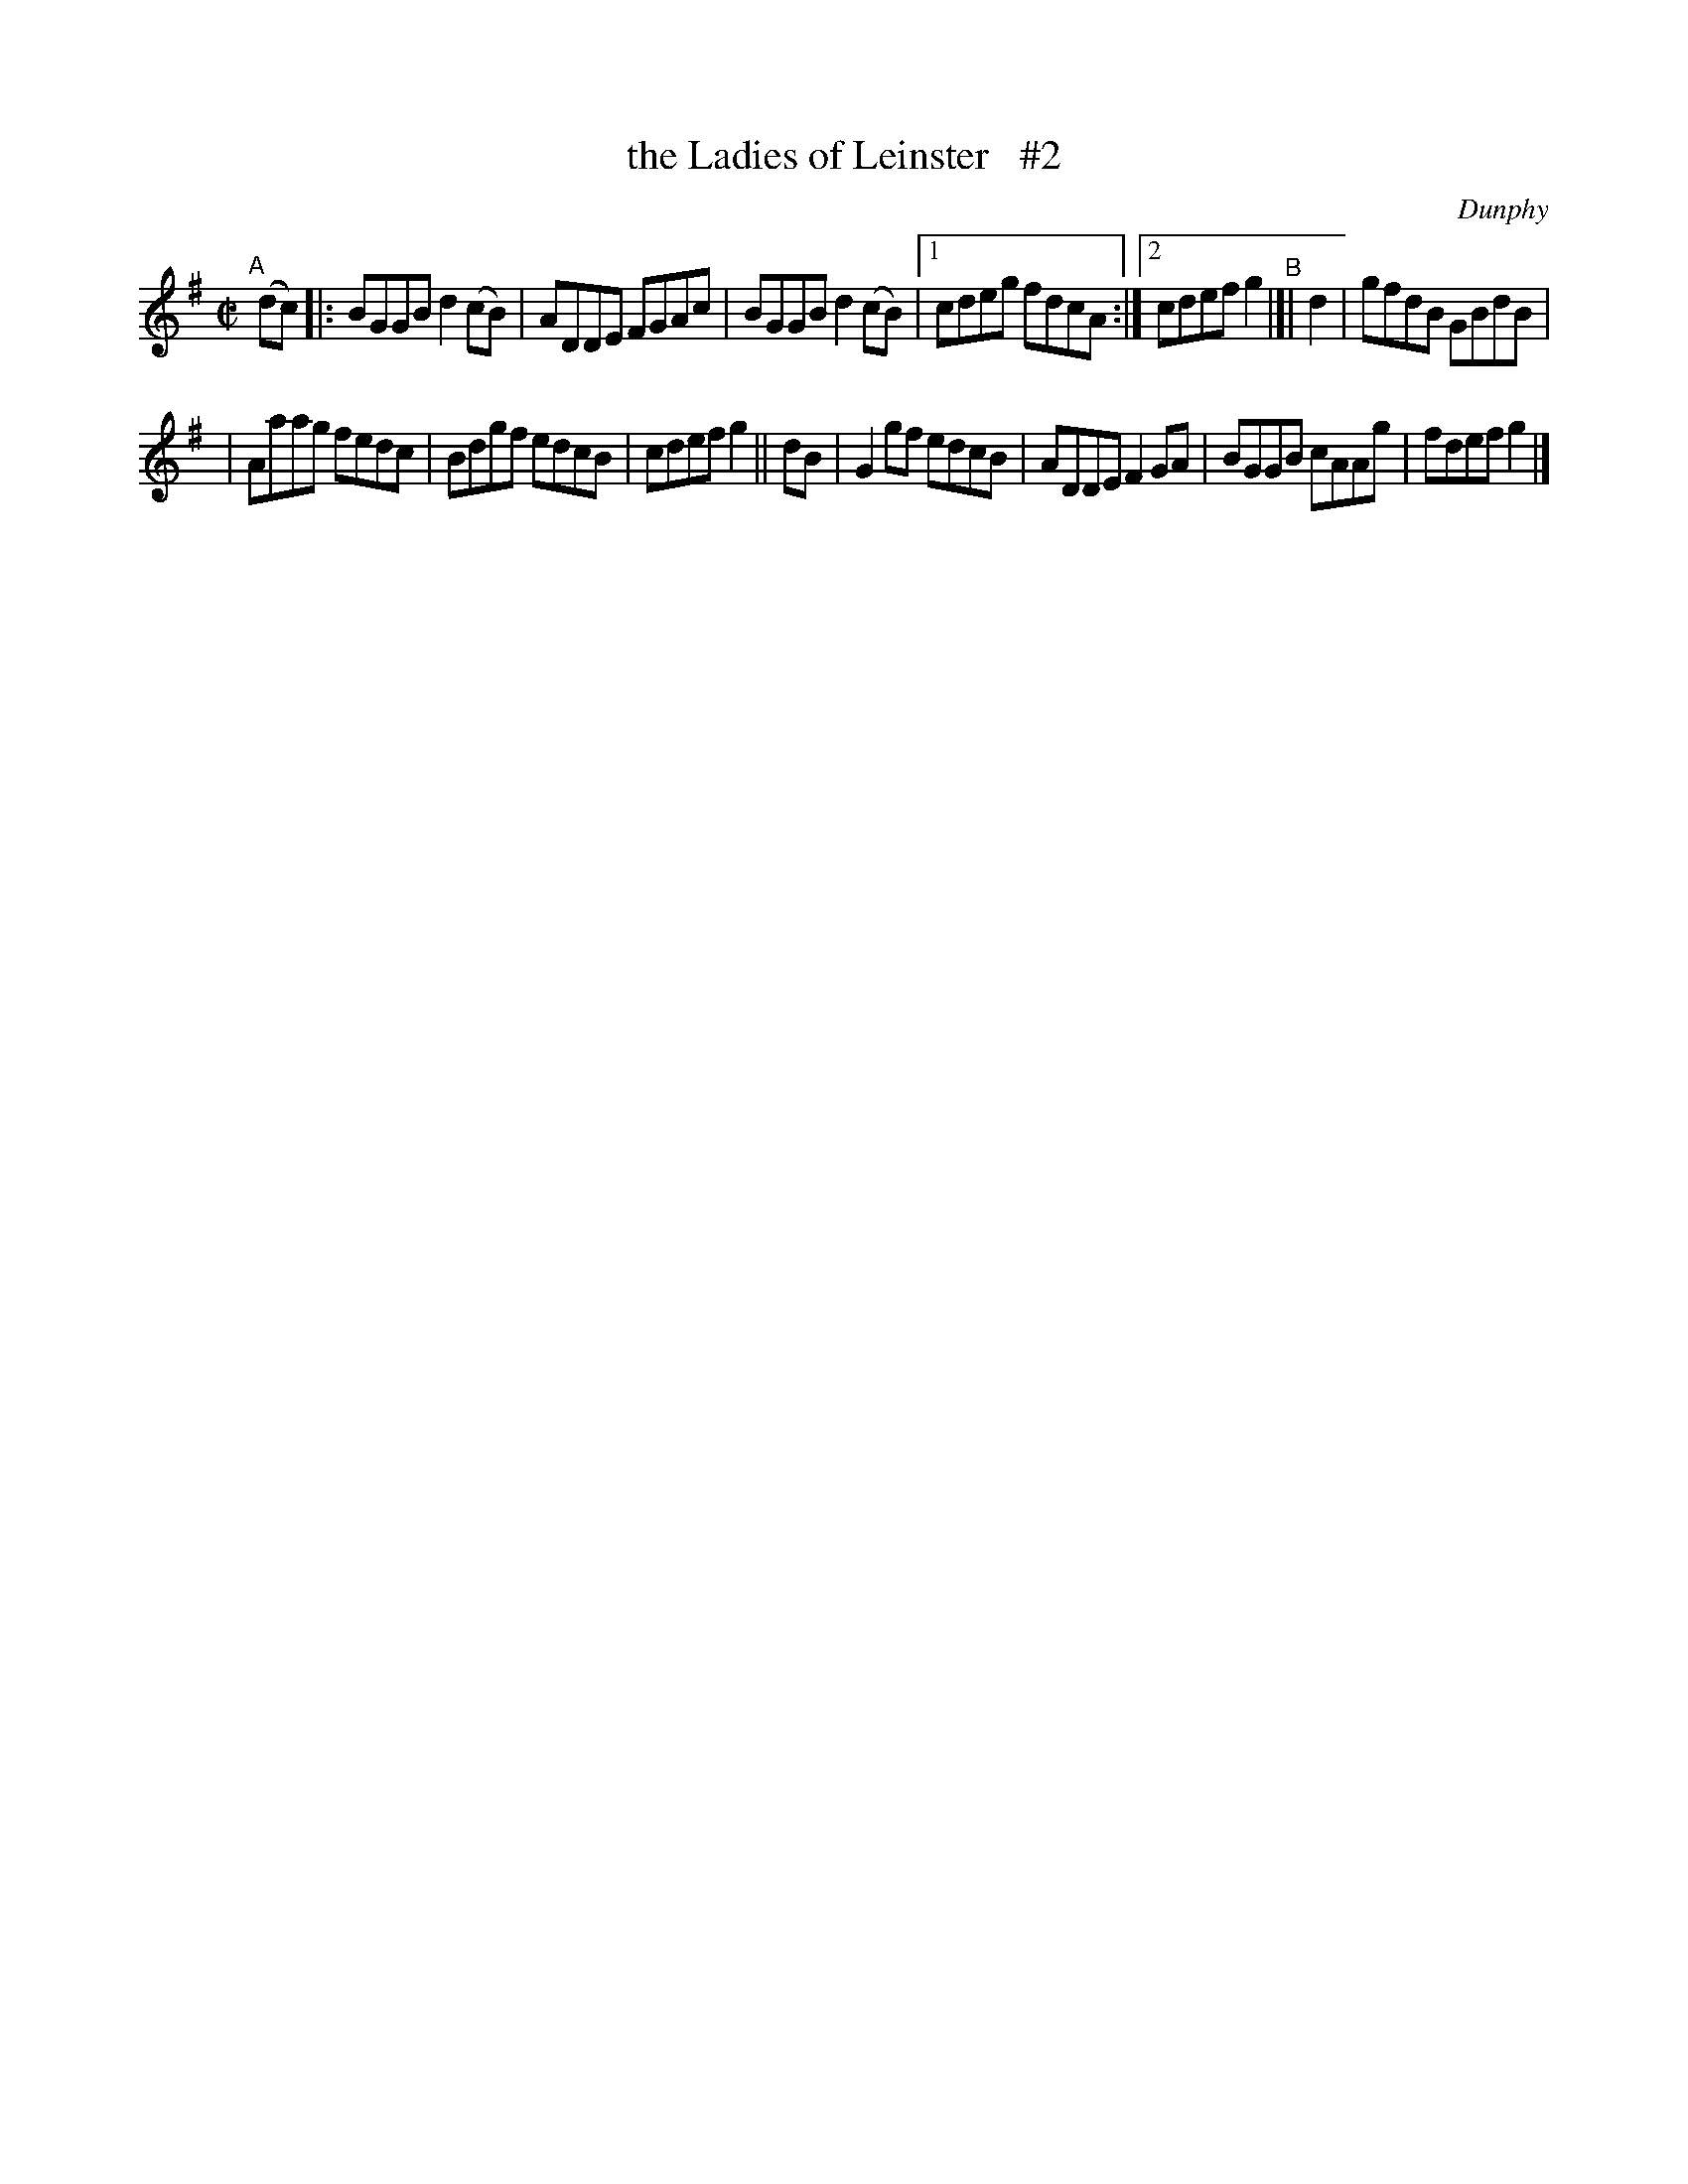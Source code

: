X: 1460
T: the Ladies of Leinster   #2
R: reel
%S: s:2 b:13(7+6)
%S: s:4 b:16(4+4+4+4)
B: O'Neill's 1850 #1460
O: Dunphy
Z: Bob Safranek, rjs@gsp.org
N: Compacted via repeats and multiple endings [JC]
M: C|
L: 1/8
K: G
"^A"[|] (dc) \
|: BGGB d2(cB) | ADDE FGAc | BGGB d2(cB) |[1 cdeg fdcA :|[2 cdef g2 "^B"|[| d2 | gfdB GBdB |
| Aaag fedc | Bdgf edcB | cdef g2 || dB | G2gf edcB | ADDE F2GA | BGGB cAAg | fdef g2 |]
